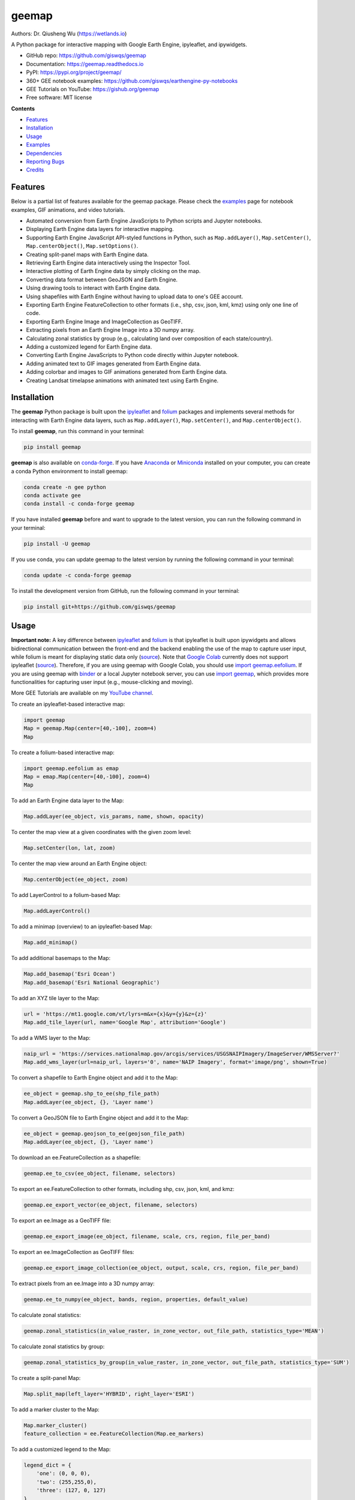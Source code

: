 ======
geemap
======

.. image:: https://colab.research.google.com/assets/colab-badge.svg
        :target: https://gishub.org/geemap-colab
        
.. image:: https://mybinder.org/badge_logo.svg
        :target: https://mybinder.org/v2/gh/giswqs/geemap/master

.. image:: https://binder.pangeo.io/badge_logo.svg
        :target: https://binder.pangeo.io/v2/gh/giswqs/geemap/master

.. image:: https://img.shields.io/pypi/v/geemap.svg
        :target: https://pypi.python.org/pypi/geemap

.. image:: https://img.shields.io/conda/vn/conda-forge/geemap.svg
        :target: https://anaconda.org/conda-forge/geemap

.. image:: https://pepy.tech/badge/geemap
        :target: https://pepy.tech/project/geemap

.. image:: https://img.shields.io/travis/giswqs/geemap.svg
        :target: https://travis-ci.com/giswqs/geemap

.. image:: https://readthedocs.org/projects/geemap/badge/?version=latest
        :target: https://geemap.readthedocs.io/en/latest/?badge=latest

.. image:: https://img.shields.io/badge/YouTube-GEE%20Tutorials-red   
        :target: https://gishub.org/geemap

.. image:: https://img.shields.io/twitter/follow/giswqs?style=social   	
        :target: https://twitter.com/giswqs

.. image:: https://img.shields.io/badge/License-MIT-yellow.svg
        :target: https://opensource.org/licenses/MIT

.. image:: https://img.shields.io/badge/Donate-Buy%20me%20a%20coffee-yellowgreen.svg
        :target: https://www.buymeacoffee.com/giswqs

Authors: Dr. Qiusheng Wu (https://wetlands.io)

A Python package for interactive mapping with Google Earth Engine, ipyleaflet, and ipywidgets.

* GitHub repo: https://github.com/giswqs/geemap
* Documentation: https://geemap.readthedocs.io
* PyPI: https://pypi.org/project/geemap/
* 360+ GEE notebook examples: https://github.com/giswqs/earthengine-py-notebooks
* GEE Tutorials on YouTube: https://gishub.org/geemap
* Free software: MIT license


**Contents**

- `Features`_
- `Installation`_
- `Usage`_
- `Examples`_
- `Dependencies`_
- `Reporting Bugs`_
- `Credits`_



Features
--------

Below is a partial list of features available for the geemap package. Please check the `examples <https://github.com/giswqs/geemap/tree/master/examples>`__ page for notebook examples, GIF animations, and video tutorials.

* Automated conversion from Earth Engine JavaScripts to Python scripts and Jupyter notebooks.
* Displaying Earth Engine data layers for interactive mapping.
* Supporting Earth Engine JavaScript API-styled functions in Python, such as ``Map.addLayer()``, ``Map.setCenter()``, ``Map.centerObject()``, ``Map.setOptions()``.
* Creating split-panel maps with Earth Engine data.
* Retrieving Earth Engine data interactively using the Inspector Tool.
* Interactive plotting of Earth Engine data by simply clicking on the map.
* Converting data format between GeoJSON and Earth Engine.
* Using drawing tools to interact with Earth Engine data.
* Using shapefiles with Earth Engine without having to upload data to one's GEE account.
* Exporting Earth Engine FeatureCollection to other formats (i.e., shp, csv, json, kml, kmz) using only one line of code.
* Exporting Earth Engine Image and ImageCollection as GeoTIFF.
* Extracting pixels from an Earth Engine Image into a 3D numpy array.
* Calculating zonal statistics by group (e.g., calculating land over composition of each state/country).
* Adding a customized legend for Earth Engine data.
* Converting Earth Engine JavaScripts to Python code directly within Jupyter notebook.
* Adding animated text to GIF images generated from Earth Engine data.
* Adding colorbar and images to GIF animations generated from Earth Engine data.
* Creating Landsat timelapse animations with animated text using Earth Engine.


Installation
------------

The **geemap** Python package is built upon the `ipyleaflet <https://github.com/jupyter-widgets/ipyleaflet>`__ and `folium <https://github.com/python-visualization/folium>`__ packages and
implements several methods for interacting with Earth Engine data layers, such as ``Map.addLayer()``, ``Map.setCenter()``, and ``Map.centerObject()``.



To install **geemap**, run this command in your terminal:

.. code:: python

  pip install geemap


**geemap** is also available on `conda-forge <https://anaconda.org/conda-forge/geemap>`__. If you have Anaconda_ or Miniconda_ installed on your computer, you can create a conda Python environment to install geemap:

.. code:: python

  conda create -n gee python
  conda activate gee
  conda install -c conda-forge geemap


If you have installed **geemap** before and want to upgrade to the latest version, you can run the following command in your terminal:

.. code:: python

  pip install -U geemap


If you use conda, you can update geemap to the latest version by running the following command in your terminal:
  
.. code:: python

  conda update -c conda-forge geemap


To install the development version from GitHub, run the following command in your terminal:

.. code:: python

  pip install git+https://github.com/giswqs/geemap
  

.. _Anaconda: https://www.anaconda.com/distribution/#download-section
.. _Miniconda: https://docs.conda.io/en/latest/miniconda.html


Usage
-----

**Important note:** A key difference between `ipyleaflet <https://github.com/jupyter-widgets/ipyleaflet>`__ and `folium <https://github.com/python-visualization/folium>`__ is that ipyleaflet is built upon ipywidgets and allows bidirectional
communication between the front-end and the backend enabling the use of the map to capture user input, while folium is meant for displaying
static data only (`source <https://blog.jupyter.org/interactive-gis-in-jupyter-with-ipyleaflet-52f9657fa7a>`__).
Note that `Google Colab <https://colab.research.google.com/>`__ currently does not support ipyleaflet
(`source <https://github.com/googlecolab/colabtools/issues/60#issuecomment-596225619>`__). Therefore, if you are using geemap with Google Colab, you should use
`import geemap.eefolium <https://github.com/giswqs/geemap/blob/master/geemap/eefolium.py>`__. If you are using geemap with `binder <https://mybinder.org/>`__ or a local Jupyter notebook server,
you can use `import geemap <https://github.com/giswqs/geemap/blob/master/geemap/geemap.py>`__, which provides more functionalities for capturing user input (e.g.,
mouse-clicking and moving).

More GEE Tutorials are available on my `YouTube channel <https://gishub.org/geemap>`__.

|YouTube|

.. |YouTube| image:: https://wetlands.io/file/images/youtube.png
   :target: https://gishub.org/geemap

To create an ipyleaflet-based interactive map:

.. code:: python

  import geemap
  Map = geemap.Map(center=[40,-100], zoom=4)
  Map


To create a folium-based interactive map:

.. code:: python

  import geemap.eefolium as emap
  Map = emap.Map(center=[40,-100], zoom=4)
  Map


To add an Earth Engine data layer to the Map:

.. code:: python

  Map.addLayer(ee_object, vis_params, name, shown, opacity)


To center the map view at a given coordinates with the given zoom level:

.. code:: python

  Map.setCenter(lon, lat, zoom)


To center the map view around an Earth Engine object:

.. code:: python

  Map.centerObject(ee_object, zoom)


To add LayerControl to a folium-based Map:

.. code:: python

  Map.addLayerControl()


To add a minimap (overview) to an ipyleaflet-based Map:

.. code:: python

  Map.add_minimap()


To add additional basemaps to the Map:

.. code:: python

  Map.add_basemap('Esri Ocean')
  Map.add_basemap('Esri National Geographic')


To add an XYZ tile layer to the Map:

.. code:: python

  url = 'https://mt1.google.com/vt/lyrs=m&x={x}&y={y}&z={z}'
  Map.add_tile_layer(url, name='Google Map', attribution='Google')


To add a WMS layer to the Map:

.. code:: python

  naip_url = 'https://services.nationalmap.gov/arcgis/services/USGSNAIPImagery/ImageServer/WMSServer?'
  Map.add_wms_layer(url=naip_url, layers='0', name='NAIP Imagery', format='image/png', shown=True)


To convert a shapefile to Earth Engine object and add it to the Map:

.. code:: python

  ee_object = geemap.shp_to_ee(shp_file_path)
  Map.addLayer(ee_object, {}, 'Layer name')


To convert a GeoJSON file to Earth Engine object and add it to the Map:

.. code:: python

  ee_object = geemap.geojson_to_ee(geojson_file_path)
  Map.addLayer(ee_object, {}, 'Layer name')


To download an ee.FeatureCollection as a shapefile:

.. code:: python

  geemap.ee_to_csv(ee_object, filename, selectors)


To export an ee.FeatureCollection to other formats, including shp, csv, json, kml, and kmz:

.. code:: python

  geemap.ee_export_vector(ee_object, filename, selectors)


To export an ee.Image as a GeoTIFF file:

.. code:: python

  geemap.ee_export_image(ee_object, filename, scale, crs, region, file_per_band)


To export an ee.ImageCollection as GeoTIFF files:

.. code:: python

  geemap.ee_export_image_collection(ee_object, output, scale, crs, region, file_per_band)


To extract pixels from an ee.Image into a 3D numpy array:

.. code:: python

  geemap.ee_to_numpy(ee_object, bands, region, properties, default_value)


To calculate zonal statistics:

.. code:: python

  geemap.zonal_statistics(in_value_raster, in_zone_vector, out_file_path, statistics_type='MEAN')


To calculate zonal statistics by group:

.. code:: python

  geemap.zonal_statistics_by_group(in_value_raster, in_zone_vector, out_file_path, statistics_type='SUM')


To create a split-panel Map:

.. code:: python

  Map.split_map(left_layer='HYBRID', right_layer='ESRI')


To add a marker cluster to the Map:

.. code:: python

  Map.marker_cluster()
  feature_collection = ee.FeatureCollection(Map.ee_markers)


To add a customized legend to the Map:

.. code:: python

  legend_dict = {
      'one': (0, 0, 0),
      'two': (255,255,0),
      'three': (127, 0, 127)
  }
  Map.add_legend(legend_title='Legend', legend_dict=legend_dict, position='bottomright')
  Map.add_legend(builtin_legend='NLCD')


To download a GIF from an Earth Engine ImageCollection:

.. code:: python

  geemap.download_ee_video(tempCol, videoArgs, saved_gif)


To add animated text to an existing GIF image:

.. code:: python

  geemap.add_text_to_gif(in_gif, out_gif, xy=('5%', '5%'), text_sequence=1984, font_size=30, font_color='#0000ff', duration=100)


To create a colorbar for an Earth Engine image:

.. code:: python

  palette = ['blue', 'purple', 'cyan', 'green', 'yellow', 'red']
  create_colorbar(width=250, height=30, palette=palette, vertical=False,add_labels=True, font_size=20, labels=[-40, 35])


To create a Landsat timelapse animation and add it to the Map:

.. code:: python

  Map.add_landsat_ts_gif(label='Place name', start_year=1985, bands=['NIR', 'Red', 'Green'], frames_per_second=5)


To convert all GEE JavaScripts in a folder recursively to Python scripts:

.. code:: python

  from geemap.conversion import *
  js_to_python_dir(in_dir, out_dir)


To convert all GEE Python scripts in a folder recursively to Jupyter notebooks:  

.. code:: python

  from geemap.conversion import *
  template_file = get_nb_template()
  py_to_ipynb_dir(in_dir, template_file, out_dir)


To execute all Jupyter notebooks in a folder recursively and save output cells:  

.. code:: python

  from geemap.conversion import *
  execute_notebook_dir(in_dir) 


Examples
--------

The following examples require the geemap package, which can be installed using ``pip install geemap``. Check the `Installation`_ section for more information. More examples can be found at 
another repo: `A collection of 300+ Jupyter Python notebook examples for using Google Earth Engine with interactive mapping <https://github.com/giswqs/earthengine-py-notebooks>`__.

- `Converting GEE JavaScripts to Python scripts and Jupyter notebooks`_
- `Interactive mapping using GEE Python API and geemap`_

Converting GEE JavaScripts to Python scripts and Jupyter notebooks
^^^^^^^^^^^^^^^^^^^^^^^^^^^^^^^^^^^^^^^^^^^^^^^^^^^^^^^^^^^^^^^^^^

Launch an interactive notebook with **Google Colab**. Keep in mind that the conversion might not always work perfectly. Additional manual changes might still be needed. ``ui`` and ``chart`` are not supported. 
The source code for this automated conversion module can be found at `conversion.py`_.

.. image:: https://colab.research.google.com/assets/colab-badge.svg
        :target: https://colab.research.google.com/github/giswqs/geemap/blob/master/examples/notebooks/earthengine_js_to_ipynb.ipynb


.. code:: python

        import os
        from geemap.conversion import *

        # Create a temporary working directory
        work_dir = os.path.join(os.path.expanduser('~'), 'geemap')
        # Get Earth Engine JavaScript examples. There are five examples in the geemap package folder. 
        # Change js_dir to your own folder containing your Earth Engine JavaScripts, such as js_dir = '/path/to/your/js/folder'
        js_dir = get_js_examples(out_dir=work_dir) 

        # Convert all Earth Engine JavaScripts in a folder recursively to Python scripts.
        js_to_python_dir(in_dir=js_dir, out_dir=js_dir, use_qgis=True)
        print("Python scripts saved at: {}".format(js_dir))

        # Convert all Earth Engine Python scripts in a folder recursively to Jupyter notebooks.
        nb_template = get_nb_template()  # Get the notebook template from the package folder.
        py_to_ipynb_dir(js_dir, nb_template)

        # Execute all Jupyter notebooks in a folder recursively and save the output cells.
        execute_notebook_dir(in_dir=js_dir)


.. image:: https://i.imgur.com/8bedWtl.gif

.. _`conversion.py`: https://github.com/giswqs/geemap/blob/master/geemap/conversion.py


Interactive mapping using GEE Python API and geemap
^^^^^^^^^^^^^^^^^^^^^^^^^^^^^^^^^^^^^^^^^^^^^^^^^^^
Launch an interactive notebook with **Google Colab**. Note that **Google Colab** currently does not support ipyleaflet. Therefore, you should use ``import geemap.eefolium`` instead of ``import geemap``.

.. image:: https://colab.research.google.com/assets/colab-badge.svg
        :target: https://colab.research.google.com/github/giswqs/geemap/blob/master/examples/notebooks/geemap_and_folium.ipynb

.. code:: python

        # Installs geemap package
        import subprocess

        try:
                import geemap
        except ImportError:
                print('geemap package not installed. Installing ...')
                subprocess.check_call(["python", '-m', 'pip', 'install', 'geemap'])

        # Checks whether this notebook is running on Google Colab
        try:
                import google.colab
                import geemap.eefolium as emap
        except:
                import geemap as emap

        # Authenticates and initializes Earth Engine
        import ee

        try:
                ee.Initialize()
        except Exception as e:
                ee.Authenticate()
                ee.Initialize()

        # Creates an interactive map
        Map = emap.Map(center=[40,-100], zoom=4)

        # Adds Earth Engine dataset
        image = ee.Image('USGS/SRTMGL1_003')

        # Sets visualization parameters.
        vis_params = {
                'min': 0,
                'max': 4000,
                'palette': ['006633', 'E5FFCC', '662A00', 'D8D8D8', 'F5F5F5']}

        # Prints the elevation of Mount Everest.
        xy = ee.Geometry.Point([86.9250, 27.9881])
        elev = image.sample(xy, 30).first().get('elevation').getInfo()
        print('Mount Everest elevation (m):', elev)

        # Adds Earth Engine layers to Map
        Map.addLayer(image, vis_params, 'SRTM DEM', True, 0.5)
        Map.addLayer(xy, {'color': 'red'}, 'Mount Everest')
        Map.setCenter(100, 40, 4)
        # Map.centerObject(xy, 13)

        # Display the Map
        Map.addLayerControl()
        Map


.. image:: https://i.imgur.com/7NMQw6I.gif

Dependencies
------------

* earthengine-api_
* ipyleaflet_
* ipywidgets_
* folium_
* bqplot_
* ipynb-py-convert_

.. _earthengine-api: https://github.com/google/earthengine-api
.. _ipyleaflet: https://github.com/jupyter-widgets/ipyleaflet
.. _ipywidgets: https://github.com/jupyter-widgets/ipywidgets
.. _folium: https://github.com/python-visualization/folium
.. _bqplot: https://github.com/bloomberg/bqplot
.. _ipynb-py-convert: https://github.com/kiwi0fruit/ipynb-py-convert

Reporting Bugs
--------------
Report bugs at https://github.com/giswqs/geemap/issues.

If you are reporting a bug, please include:

* Your operating system name and version.
* Any details about your local setup that might be helpful in troubleshooting.
* Detailed steps to reproduce the bug.

Credits
-------

This package was created with Cookiecutter_ and the `audreyr/cookiecutter-pypackage`_ project template.

.. _Cookiecutter: https://github.com/audreyr/cookiecutter
.. _`audreyr/cookiecutter-pypackage`: https://github.com/audreyr/cookiecutter-pypackage
